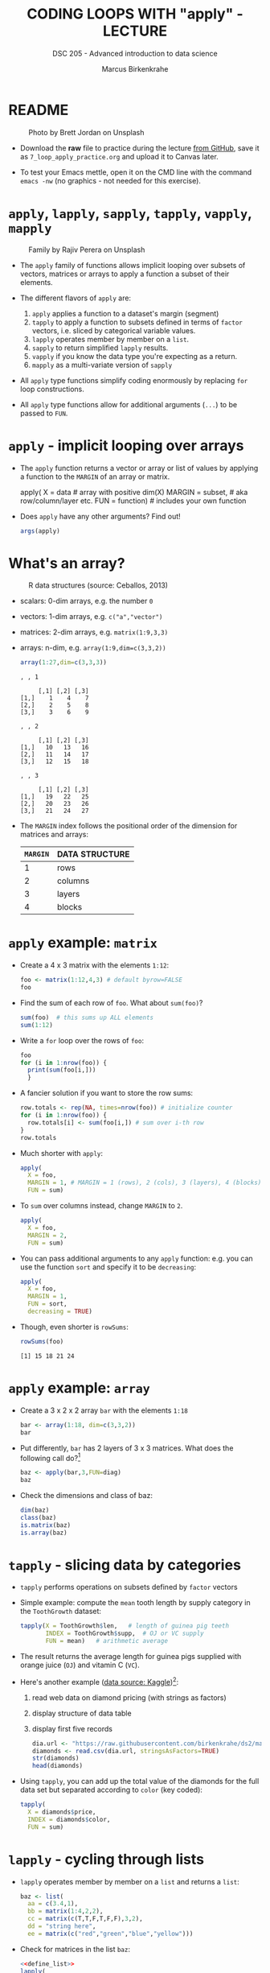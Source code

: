 #+TITLE: CODING LOOPS WITH "apply" - LECTURE
#+AUTHOR: Marcus Birkenkrahe
#+SUBTITLE: DSC 205 - Advanced introduction to data science
#+STARTUP: overview hideblocks indent inlineimages
#+OPTIONS: toc:nil num:nil ^:nil
#+PROPERTY: header-args:R :session *R* :results output :exports both :noweb yes
* README
#+attr_html: :width 400px
#+caption: Photo by Brett Jordan on Unsplash
[[../img/7_goforit.jpg]]

- Download the *raw* file to practice during the lecture [[https://github.com/birkenkrahe/ds2/tree/main/org][from GitHub]],
  save it as ~7_loop_apply_practice.org~ and upload it to Canvas later.

- To test your Emacs mettle, open it on the CMD line with the command
  ~emacs -nw~ (no graphics - not needed for this exercise).

* ~apply~, ~lapply~, ~sapply~, ~tapply~, ~vapply~, ~mapply~
#+attr_latex: :width 400px
#+caption: Family by Rajiv Perera on Unsplash
[[../img/7_family.jpg]]

- The ~apply~ family of functions allows implicit looping over subsets
  of vectors, matrices or arrays to apply a function a subset of their
  elements.

- The different flavors of ~apply~ are:
  1) ~apply~ applies a function to a dataset's margin (segment)
  2) ~tapply~ to apply a function to subsets defined in terms of ~factor~
     vectors, i.e. sliced by categorical variable values.
  3) ~lapply~ operates member by member on a ~list~.
  4) ~sapply~ to return simplified ~lapply~ results.
  5) ~vapply~ if you know the data type you're expecting as a return.
  6) ~mapply~ as a multi-variate version of ~sapply~

- All ~apply~ type functions simplify coding enormously by replacing ~for~
  loop constructions.

- All ~apply~ type functions allow for additional arguments (~...~) to be
  passed to ~FUN~. 

* ~apply~ - implicit looping over arrays

- The ~apply~ function returns a vector or array or list of values by
  applying a function to the ~MARGIN~ of an array or matrix.
  #+begin_example R
    apply( X = data  # array with positive dim(X)
           MARGIN = subset, # aka row/column/layer etc.
           FUN = function)  # includes your own function
  #+end_example

- Does ~apply~ have any other arguments? Find out!
  #+begin_src R
    args(apply)
  #+end_src

* What's an array?
#+attr_latex: :width 400px
#+caption: R data structures (source: Ceballos, 2013)
[[../img/7_arrays.png]]

- scalars: 0-dim arrays, e.g. the number ~0~
- vectors: 1-dim arrays, e.g. ~c("a","vector")~
- matrices: 2-dim arrays, e.g. ~matrix(1:9,3,3)~
- arrays: n-dim, e.g. ~array(1:9,dim=c(3,3,2))~
  #+begin_src R
    array(1:27,dim=c(3,3,3))
  #+end_src

  #+RESULTS:
  #+begin_example
  , , 1

       [,1] [,2] [,3]
  [1,]    1    4    7
  [2,]    2    5    8
  [3,]    3    6    9

  , , 2

       [,1] [,2] [,3]
  [1,]   10   13   16
  [2,]   11   14   17
  [3,]   12   15   18

  , , 3

       [,1] [,2] [,3]
  [1,]   19   22   25
  [2,]   20   23   26
  [3,]   21   24   27
  #+end_example

- The ~MARGIN~ index follows the positional order of the dimension for
  matrices and arrays:
  | ~MARGIN~ | DATA STRUCTURE |
  |--------+----------------|
  |      1 | rows           |
  |      2 | columns        |
  |      3 | layers         |
  |      4 | blocks         |

* ~apply~ example: ~matrix~

- Create a 4 x 3 matrix with the elements ~1:12~:
  #+name: define_foo
  #+begin_src R
    foo <- matrix(1:12,4,3) # default byrow=FALSE 
    foo
  #+end_src

- Find the sum of each row of ~foo~. What about ~sum(foo)~?
  #+begin_src R
    sum(foo)  # this sums up ALL elements
    sum(1:12)
  #+end_src

- Write a =for= loop over the rows of ~foo~:
  #+begin_src R
    foo
    for (i in 1:nrow(foo)) {
      print(sum(foo[i,]))
      }
  #+end_src

- A fancier solution if you want to store the row sums:  
  #+begin_src R
    row.totals <- rep(NA, times=nrow(foo)) # initialize counter
    for (i in 1:nrow(foo)) {
      row.totals[i] <- sum(foo[i,]) # sum over i-th row
    }
    row.totals
  #+end_src

- Much shorter with ~apply~:
  #+begin_src R
    apply(
      X = foo,
      MARGIN = 1, # MARGIN = 1 (rows), 2 (cols), 3 (layers), 4 (blocks)
      FUN = sum)
  #+end_src

- To ~sum~ over columns instead, change ~MARGIN~ to ~2~.
  #+begin_src R
    apply(
      X = foo,
      MARGIN = 2,
      FUN = sum)
  #+end_src

- You can pass additional arguments to any ~apply~ function: e.g. you
  can use the function ~sort~ and specify it to be ~decreasing~:
  #+begin_src R
    apply(
      X = foo,
      MARGIN = 1,
      FUN = sort,
      decreasing = TRUE)
  #+end_src

- Though, even shorter is =rowSums=:
  #+begin_src R
    rowSums(foo)
  #+end_src

  #+RESULTS:
  : [1] 15 18 21 24

* ~apply~ example: ~array~

- Create a 3 x 2 x 2 array ~bar~ with the elements ~1:18~
  #+begin_src R
    bar <- array(1:18, dim=c(3,3,2))
    bar
  #+end_src

- Put differently, ~bar~ has 2 layers of 3 x 3 matrices. What does the
  following call do?[fn:1]
  #+begin_src R
    baz <- apply(bar,3,FUN=diag)
    baz
  #+end_src

- Check the dimensions and class of baz:
  #+begin_src R
    dim(baz)
    class(baz)
    is.matrix(baz)
    is.array(baz)
  #+end_src

* ~tapply~ - slicing data by categories

- ~tapply~ performs operations on subsets defined by ~factor~ vectors

- Simple example: compute the ~mean~ tooth length by supply category in
  the ~ToothGrowth~ dataset:
  #+begin_src R
    tapply(X = ToothGrowth$len,   # length of guinea pig teeth
           INDEX = ToothGrowth$supp,  # OJ or VC supply
           FUN = mean)   # arithmetic average
  #+end_src

- The result returns the average length for guinea pigs supplied with
  orange juice (~OJ~) and vitamin C (~VC~).

- Here's another example ([[https://www.kaggle.com/datasets/nancyalaswad90/diamonds-prices][data source: Kaggle]])[fn:2]:
  1) read web data on diamond pricing (with strings as factors)
  2) display structure of data table
  3) display first five records
  #+begin_src R
    dia.url <- "https://raw.githubusercontent.com/birkenkrahe/ds2/main/data/diamonds.csv"
    diamonds <- read.csv(dia.url, stringsAsFactors=TRUE)
    str(diamonds)
    head(diamonds)
  #+end_src

- Using ~tapply~, you can add up the total value of the diamonds for the
  full data set but separated according to ~color~ (key coded):
  #+begin_src R
    tapply(
      X = diamonds$price,
      INDEX = diamonds$color,
      FUN = sum)
  #+end_src

* ~lapply~ - cycling through lists

- ~lapply~ operates member by member on a ~list~ and returns a ~list~:
  #+name: define_list
  #+begin_src R
    baz <- list(
      aa = c(3.4,1),
      bb = matrix(1:4,2,2),
      cc = matrix(c(T,T,F,T,F,F),3,2),
      dd = "string here",
      ee = matrix(c("red","green","blue","yellow")))
  #+end_src
  
- Check for matrices in the list ~baz~:
  #+begin_src R 
    <<define_list>>
    lapply(
      X = baz,
      FUN = is.matrix)
  #+end_src

- No margin or index information is required. R knows how to apply ~FUN~
  to each member of the list, and returns a ~list~. Fun!
  
* ~sapply~ - simplified cycling

- ~sapply~ (s = "simplified") returns the same results as ~lapply~ but in
  an array form:
  #+begin_src R
    <<define_list>>
    sap <- sapply(
            X = baz,
            FUN = is.matrix)
    sap
    is.vector(sap)   # sap is a named vector
  #+end_src

- ~baz~ has a ~names~ attribute that is copies to the corresponding
  entries of the returned object:
  #+begin_src R
    attributes(sap)
    names(sap)
    str(sap)
  #+end_src

- If we did not have ~sapply~, you could ~unlist~ the result of ~lapply~:
  #+begin_src R
    unlist(lapply(baz,is.matrix))
    sapply(baz,is.matrix)
  #+end_src

* SOMEDAY ~vapply~ - simplified cycling with safety check

- Read the help file and [[https://www.r-bloggers.com/2020/10/why-you-should-use-vapply-in-r/][this tutorial]] (Treadway, 2020).

* SOMEDAY ~mapply~ - multivariate version of ~sapply~

- Read the ~help~ file and [[https://www.statology.org/r-mapply/][this tutorial]] (Zach, 2021).

* TODO Exercises
#+attr_latex: :width 400px
[[../img/exercise.jpg]]

1) Write an implicit loop that calculates the product of all the
   column elements of the matrix returned by the call to ~apply(foo, 1,
   sort, decreasing=TRUE)~ where ~foo~ is ~matrix(1:12,4.3)~.

   /Tip: To multiply numbers, you can use the function ~prod~./
   
2) Convert the following ~for~ loop to an implicit loop that does
   exactly the same thing. Here, ~t~ transposes its matrix argument.

   /Bonus: compare the results of the two operations without looking./

   #+begin_src R
     matlist <- list(
       matrix(c(T,F,T,T),2,2),
       matrix(c("a","c","b","z","p","q"),3,2),
       matrix(1:8,2,4))
     matlist # original list

     for (i in 1:length(matlist)) {
       matlist[[i]] <- t(matlist[[i]])
     }
     matlist  # transposed list
   #+end_src

* Glossary

| TERM   | MEANING                                     |
|--------+---------------------------------------------|
| ~apply~  | apply ~function~ to the ~margin~ of a dataset ~X~ |
| ~tapply~ | apply ~function~ to subsets grouped by ~factor~ |
| ~lapply~ | apply ~function~ to ~list~ members, return ~list~ |
| ~sapply~ | simplified ~lapply~, returns vector           |
| ~vapply~ | ~apply~ when you know the return datatype     |
| ~mapply~ | multivariate version of ~sapply~              |

* References

- Ceballos, M. (2013). Data structure. URL: [[http://venus.ifca.unican.es/Rintro/dataStruct.html][venus.ifca.unican.es]].
- Davies, T.D. (2016). The Book of R. NoStarch Press.
- Treadway, A. (20 Oct 2020). Why you should use vapply in R. URL:
  [[https://theautomatic.net/2020/10/20/why-you-should-use-vapply-in-r/][theautomatic.net]].
- Zach (Dec 7, 2021). How to Use the mapply() Function in R (With
  Examples). URL: [[https://www.statology.org/r-mapply/][statology.org]].

* Footnotes
[fn:2]Astonishingly, some websites are trying to sell these (freely
available) data for US$100.00 ([[https://www.dataandsons.com/categories/product-lists/diamonds-dataset][see here]]).

[fn:1]The ~apply~ call extracts the diagonal elements for each of the 2
layers with ~diag~. Each call to ~diag~ of a matrix returns a vector and
these vectors are returned as columns of a new matrix.
